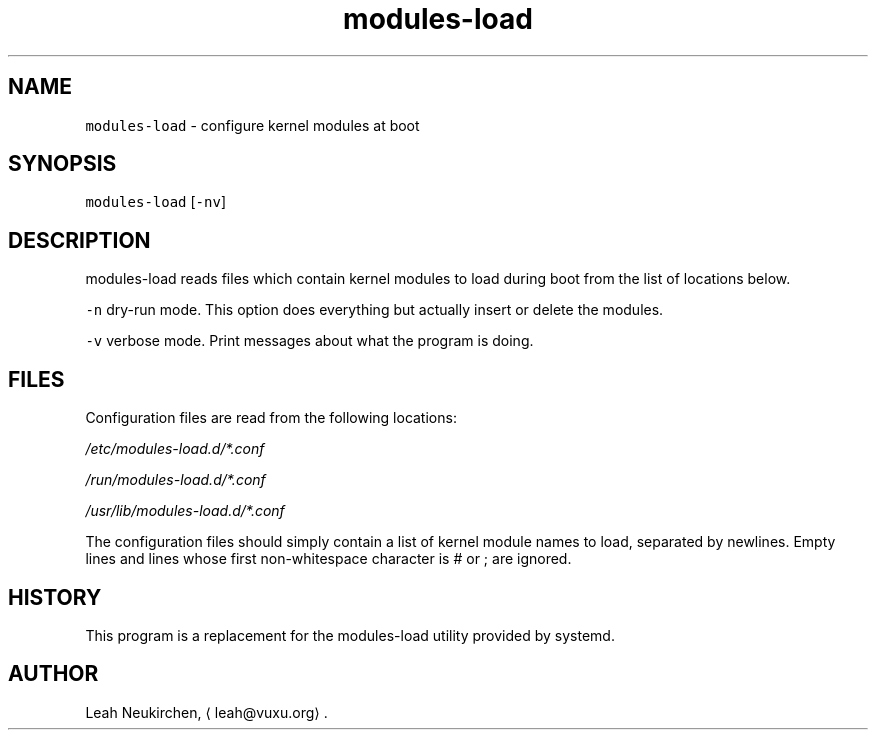 .TH modules\-load 8 "MAY 2023" "0.3.2" "fiss man page"
.SH NAME
.PP
\fB\fCmodules\-load\fR \- configure kernel modules at boot
.SH SYNOPSIS
.PP
\fB\fCmodules\-load\fR [\fB\fC\-nv\fR]
.SH DESCRIPTION
.PP
modules\-load reads files which contain kernel modules to load during boot from the list of locations below.
.PP
\fB\fC\-n\fR
dry\-run mode. This option does everything but actually insert or
delete the modules.
.PP
\fB\fC\-v\fR
verbose mode. Print messages about what the program is doing.
.SH FILES
.PP
Configuration files are read from the following locations:
.PP
\fI/etc/modules\-load.d/*\&.conf\fP
.PP
\fI/run/modules\-load.d/*\&.conf\fP
.PP
\fI/usr/lib/modules\-load.d/*\&.conf\fP
.PP
The configuration files should simply contain a list of kernel module
names to load, separated by newlines. Empty lines and lines whose first
non\-whitespace character is # or ; are ignored.
.SH HISTORY
.PP
This program is a replacement for the modules\-load utility provided by
systemd.
.SH AUTHOR
.PP
Leah Neukirchen, \[la]leah@vuxu.org\[ra]\&.
